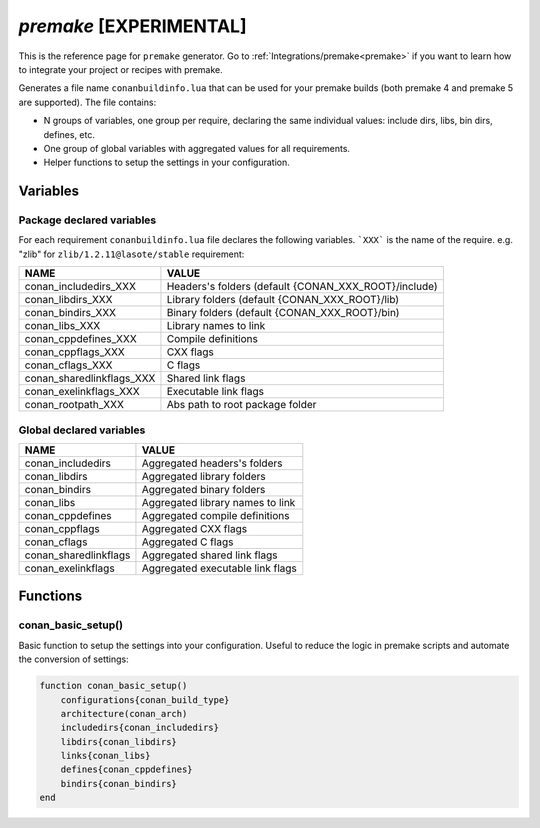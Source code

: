 .. spelling::

  cppdefines

.. _premake_generator:

`premake` [EXPERIMENTAL]
========================

.. container:: out_reference_box

    This is the reference page for ``premake`` generator.
    Go to :ref:`Integrations/premake<premake>` if you want to learn how to integrate your project or recipes with premake.

Generates a file name ``conanbuildinfo.lua`` that can be used for your premake builds (both premake 4 and premake 5 are supported).
The file contains:

- N groups of variables, one group per require, declaring the same individual values: include dirs, libs, bin dirs, defines, etc.
- One group of global variables with aggregated values for all requirements.
- Helper functions to setup the settings in your configuration.

Variables
---------

Package declared variables
++++++++++++++++++++++++++

For each requirement ``conanbuildinfo.lua`` file declares the following variables.
```XXX``` is the name of the require. e.g. "zlib" for ``zlib/1.2.11@lasote/stable`` requirement:

+---------------------------+------------------------------------------------------+
| NAME                      | VALUE                                                |
+===========================+======================================================+
| conan_includedirs_XXX     | Headers's folders (default {CONAN_XXX_ROOT}/include) |
+---------------------------+------------------------------------------------------+
| conan_libdirs_XXX         | Library folders (default {CONAN_XXX_ROOT}/lib)       |
+---------------------------+------------------------------------------------------+
| conan_bindirs_XXX         | Binary folders (default {CONAN_XXX_ROOT}/bin)        |
+---------------------------+------------------------------------------------------+
| conan_libs_XXX            | Library names to link                                |
+---------------------------+------------------------------------------------------+
| conan_cppdefines_XXX      | Compile definitions                                  |
+---------------------------+------------------------------------------------------+
| conan_cppflags_XXX        | CXX flags                                            |
+---------------------------+------------------------------------------------------+
| conan_cflags_XXX          | C flags                                              |
+---------------------------+------------------------------------------------------+
| conan_sharedlinkflags_XXX | Shared link flags                                    |
+---------------------------+------------------------------------------------------+
| conan_exelinkflags_XXX    | Executable link flags                                |
+---------------------------+------------------------------------------------------+
| conan_rootpath_XXX        | Abs path to root package folder                      |
+---------------------------+------------------------------------------------------+

Global declared variables
+++++++++++++++++++++++++

+---------------------------+------------------------------------------------------+
| NAME                      | VALUE                                                |
+===========================+======================================================+
| conan_includedirs         | Aggregated headers's folders                         |
+---------------------------+------------------------------------------------------+
| conan_libdirs             | Aggregated library folders                           |
+---------------------------+------------------------------------------------------+
| conan_bindirs             | Aggregated binary folders                            |
+---------------------------+------------------------------------------------------+
| conan_libs                | Aggregated library names to link                     |
+---------------------------+------------------------------------------------------+
| conan_cppdefines          | Aggregated compile definitions                       |
+---------------------------+------------------------------------------------------+
| conan_cppflags            | Aggregated CXX flags                                 |
+---------------------------+------------------------------------------------------+
| conan_cflags              | Aggregated C flags                                   |
+---------------------------+------------------------------------------------------+
| conan_sharedlinkflags     | Aggregated shared link flags                         |
+---------------------------+------------------------------------------------------+
| conan_exelinkflags        | Aggregated executable link flags                     |
+---------------------------+------------------------------------------------------+

Functions
---------

conan_basic_setup()
+++++++++++++++++++

Basic function to setup the settings into your configuration. Useful to reduce the logic in premake scripts and automate the conversion of
settings:

.. code-block:: lua

    function conan_basic_setup()
        configurations{conan_build_type}
        architecture(conan_arch)
        includedirs{conan_includedirs}
        libdirs{conan_libdirs}
        links{conan_libs}
        defines{conan_cppdefines}
        bindirs{conan_bindirs}
    end
